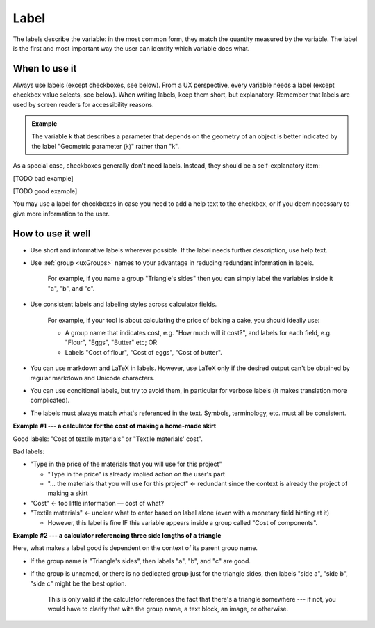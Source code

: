 .. _uxVariableBlockLabel:

Label
=====

The labels describe the variable: in the most common form, they match the quantity measured by the variable.
The label is the first and most important way the user can identify which variable does what.

When to use it
--------------

Always use labels (except checkboxes, see below).
From a UX perspective, every variable needs a label (except checkbox value selects, see below).
When writing labels, keep them short, but explanatory.
Remember that labels are used by screen readers for accessibility reasons.

.. admonition:: Example

    The variable k that describes a parameter that depends on the geometry of an object is better indicated by the label "Geometric parameter (k)" rather than "k".

As a special case, checkboxes generally don't need labels.
Instead, they should be a self-explanatory item:

[TODO bad example]

[TODO good example]

You may use a label for checkboxes in case you need to add a help text to the checkbox, or if you deem necessary to give more information to the user.

How to use it well
------------------

* Use short and informative labels wherever possible. If the label needs further description, use help text.

* Use :ref:`group <uxGroups>` names to your advantage in reducing redundant information in labels.

    For example, if you name a group "Triangle's sides" then you can simply label the variables inside it "a", "b", and "c".

* Use consistent labels and labeling styles across calculator fields. 

    For example, if your tool is about calculating the price of baking a cake, you should ideally use:

    * A group name that indicates cost, e.g. "How much will it cost?", and labels for each field, e.g. "Flour", "Eggs", "Butter" etc; OR
    * Labels "Cost of flour", "Cost of eggs", "Cost of butter".

* You can use markdown and LaTeX in labels. However, use LaTeX only if the desired output can't be obtained by regular markdown and Unicode characters.

* You can use conditional labels, but try to avoid them, in particular for verbose labels (it makes translation more complicated).

* The labels must always match what's referenced in the text. Symbols, terminology, etc. must all be consistent.

**Example #1 --- a calculator for the cost of making a home-made skirt**

Good labels: "Cost of textile materials" or "Textile materials' cost".

Bad labels:

* "Type in the price of the materials that you will use for this project"

  * "Type in the price" is already implied action on the user's part

  * "... the materials that you will use for this project" ← redundant since the context is already the project of making a skirt

* "Cost"  ← too little information — cost of what?

* "Textile materials" ← unclear what to enter based on label alone (even with a monetary field hinting at it)

  * However, this label is fine IF this variable appears inside a group called "Cost of components".

**Example #2 --- a calculator referencing three side lengths of a triangle**

Here, what makes a label good is dependent on the context of its parent group name.

* If the group name is "Triangle's sides", then labels "a", "b", and "c" are good.
* If the group is unnamed, or there is no dedicated group just for the triangle sides, then  labels "side a", "side b", "side c" might be the best option.

    This is only valid if the calculator references the fact that there's a triangle somewhere --- if not, you would have to clarify that with the group name, a text block, an image, or otherwise.
